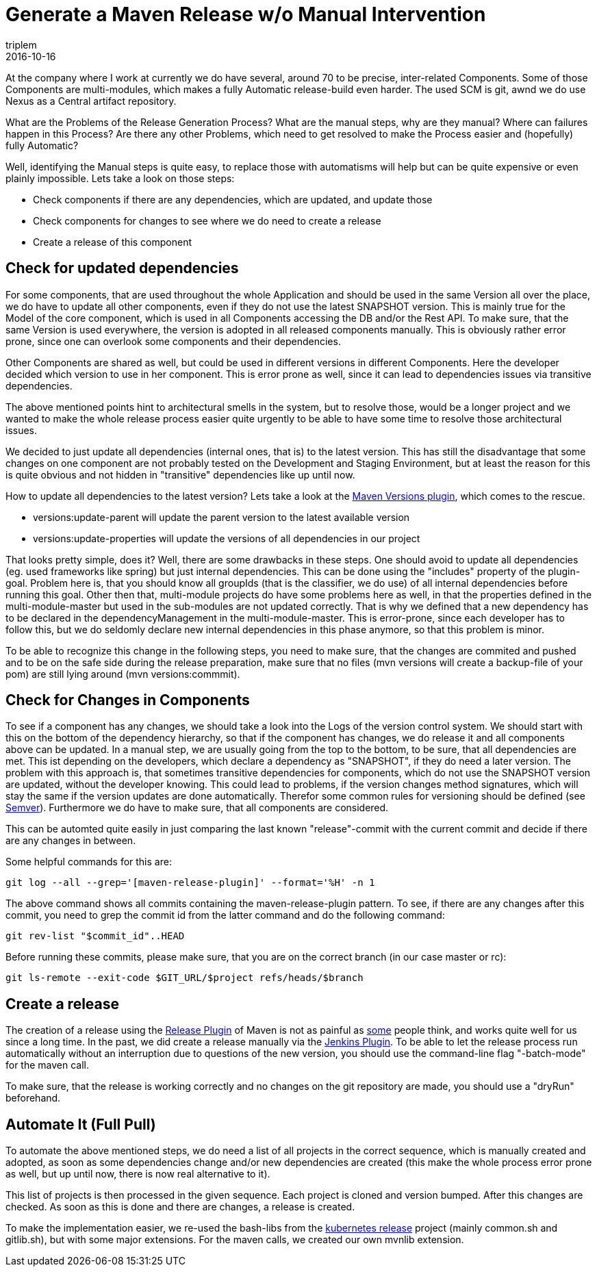 = Generate a Maven Release w/o Manual Intervention
triplem
2016-10-16
:jbake-type: post
:jbake-status: published
:jbake-tags: Java, Build Management

At the company where I work at currently we do have several, around 70 to be precise, inter-related Components. Some of those Components are multi-modules, which makes a fully Automatic release-build even harder. The used SCM is git, awnd we do use Nexus as a Central artifact repository.

What are the Problems of the Release Generation Process? What are the manual steps, why are they manual? Where can failures happen in this Process? Are there any other Problems, which need to get resolved to make the Process easier and (hopefully) fully Automatic?

Well, identifying the Manual steps is quite easy, to replace those with automatisms will help but can be quite expensive or even plainly impossible. Lets take a look on those steps:

* Check components if there are any dependencies, which are updated, and update those
* Check components for changes to see where we do need to create a release
* Create a release of this component

== Check for updated dependencies

For some components, that are used throughout the whole Application and should be used in the same Version all over the place, we do have to update all other components, even if they do not use the latest SNAPSHOT version. This is mainly true for the Model of the core component, which is used in all Components accessing the DB and/or the Rest API. To make sure, that the same Version is used everywhere, the version is adopted in all released components manually. This is obviously rather error prone, since one can overlook some components and their dependencies.

Other Components are shared as well, but could be used in different versions in different Components. Here the developer decided which version to use in her component. This is error prone as well, since it can lead to dependencies issues via transitive dependencies.

The above mentioned points hint to architectural smells in the system, but to resolve those, would be a longer project and we wanted to make the whole release process easier quite urgently to be able to have some time to resolve those architectural issues. 

We decided to just update all dependencies (internal ones, that is) to the latest version. This has still the disadvantage that some changes on one component are not probably tested on the Development and Staging Environment, but at least the reason for this is quite obvious and not hidden in "transitive" dependencies like up until now.

How to update all dependencies to the latest version? Lets take a look at the http://www.mojohaus.org/versions-maven-plugin/[Maven Versions plugin], which comes to the rescue. 

* versions:update-parent will update the parent version to the latest available version
* versions:update-properties will update the versions of all dependencies in our project

That looks pretty simple, does it? Well, there are some drawbacks in these steps. One should avoid to update all dependencies (eg. used frameworks like spring) but just internal dependencies. This can be done using the "includes" property of the plugin-goal. Problem here is, that you should know all groupIds (that is the classifier, we do use) of all internal dependencies before running this goal. Other then that, multi-module projects do have some problems here as well, in that the properties defined in the multi-module-master but used in the sub-modules are not updated correctly. That is why we defined that a new dependency has to be declared in the dependencyManagement in the multi-module-master. This is error-prone, since each developer has to follow this, but we do seldomly declare new internal dependencies in this phase anymore, so that this problem is minor.

To be able to recognize this change in the following steps, you need to make sure, that the changes are commited and pushed and to be on the safe side during the release preparation, make sure that no files (mvn versions will create a backup-file of your pom) are still lying around (mvn versions:commmit).

== Check for Changes in Components

To see if a component has any changes, we should take a look into the Logs of the version control system. We should start with this on the bottom of the dependency hierarchy, so that if the component has changes, we do release it and all components above can be updated. In a manual step, we are usually going from the top to the bottom, to be sure, that all dependencies are met. This ist depending on the developers, which declare a dependency as "SNAPSHOT", if they do need a later version. The problem with this approach is, that sometimes transitive dependencies for components, which do not use the SNAPSHOT version are updated, without the developer knowing. This could lead to problems, if the version changes method signatures, which will stay the same if the version updates are done automatically. Therefor some common rules for versioning should be defined (see http://semver.org/[Semver]). Furthermore we do have to make sure, that all components are considered.

This can be automted quite easily in just comparing the last known "release"-commit with the current commit and decide if there are any changes in between.

Some helpful commands for this are:

----
git log --all --grep='[maven-release-plugin]' --format='%H' -n 1

----

The above command shows all commits containing the maven-release-plugin pattern. To see, if there are any changes after this commit, you need to grep the commit id from the latter command and do the following command:

----
git rev-list "$commit_id"..HEAD

----

Before running these commits, please make sure, that you are on the correct branch (in our case master or rc):

----
git ls-remote --exit-code $GIT_URL/$project refs/heads/$branch
----

== Create a release

The creation of a release using the http://maven.apache.org/maven-release/maven-release-plugin/[Release Plugin] of Maven is not as painful as https://axelfontaine.com/blog/final-nail.html[some] people think, and works quite well for us since a long time. In the past, we did create a release manually via the https://wiki.jenkins-ci.org/display/JENKINS/M2+Release+Plugin[Jenkins Plugin]. To be able to let the release process run automatically without an interruption due to questions of the new version, you should use the command-line flag "-batch-mode" for the maven call.

To make sure, that the release is working correctly and no changes on the git repository are made, you should use a "dryRun" beforehand.

== Automate It (Full Pull)

To automate the above mentioned steps, we do need a list of all projects in the correct sequence, which is manually created and adopted, as soon as some dependencies change and/or new dependencies are created (this make the whole process error prone as well, but up until now, there is now real alternative to it). 

This list of projects is then processed in the given sequence. Each project is cloned and version bumped. After this changes are checked. As soon as this is done and there are changes, a release is created.

To make the implementation easier, we re-used the bash-libs from the https://github.com/kubernetes/release[kubernetes release] project (mainly common.sh and gitlib.sh), but with some major extensions. For the maven calls, we created our own mvnlib extension.